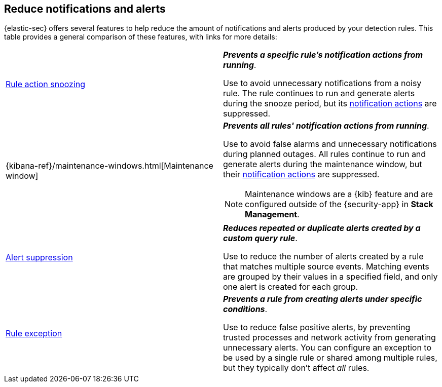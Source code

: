 [[reduce-notifications-alerts]]
== Reduce notifications and alerts

{elastic-sec} offers several features to help reduce the amount of notifications and alerts produced by your detection rules. This table provides a general comparison of these features, with links for more details:

[cols="2"]
|===

| <<snooze-rule-actions,Rule action snoozing>>
a| *_Prevents a specific rule's notification actions from running_*. 

Use to avoid unnecessary notifications from a noisy rule. The rule continues to run and generate alerts during the snooze period, but its <<rule-notifications,notification actions>> are suppressed.

| {kibana-ref}/maintenance-windows.html[Maintenance window]
a| *_Prevents all rules' notification actions from running_*. 

Use to avoid false alarms and unnecessary notifications during planned outages. All rules continue to run and generate alerts during the maintenance window, but their <<rule-notifications,notification actions>> are suppressed.

NOTE: Maintenance windows are a {kib} feature and are configured outside of the {security-app} in *Stack Management*.

| <<alert-suppression,Alert suppression>>
a| *_Reduces repeated or duplicate alerts created by a custom query rule_*. 

Use to reduce the number of alerts created by a rule that matches multiple source events. Matching events are grouped by their values in a specified field, and only one alert is created for each group.

| <<detections-ui-exceptions,Rule exception>>
a| *_Prevents a rule from creating alerts under specific conditions_*.

Use to reduce false positive alerts, by preventing trusted processes and network activity from generating unnecessary alerts. You can configure an exception to be used by a single rule or shared among multiple rules, but they typically don't affect _all_ rules.

|===
